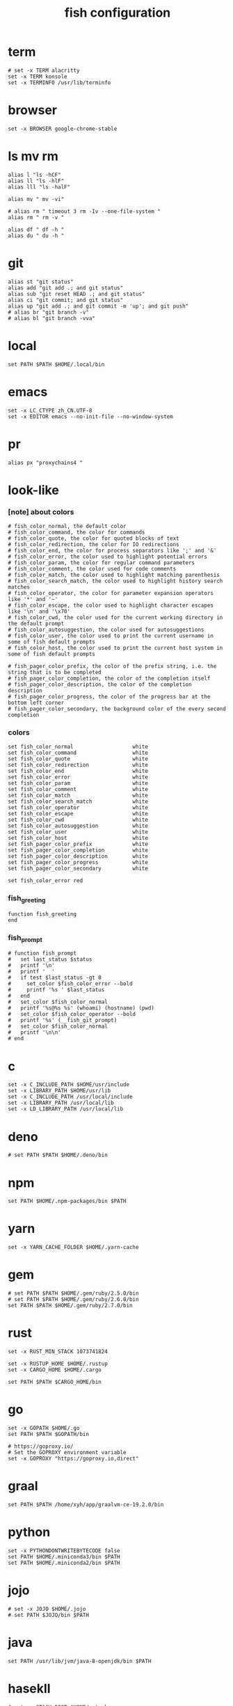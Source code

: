 #+title:  fish configuration

* term

  #+begin_src fish :tangle ~/.config/fish/config.fish
  # set -x TERM alacritty
  set -x TERM konsole
  set -x TERMINFO /usr/lib/terminfo
  #+end_src

* browser

  #+begin_src fish :tangle ~/.config/fish/config.fish
  set -x BROWSER google-chrome-stable
  #+end_src

* ls mv rm

  #+begin_src fish :tangle ~/.config/fish/config.fish
  alias l "ls -hCF"
  alias ll "ls -hlF"
  alias lll "ls -halF"

  alias mv " mv -vi"

  # alias rm " timeout 3 rm -Iv --one-file-system "
  alias rm " rm -v "

  alias df " df -h "
  alias du " du -h "
  #+end_src

* git

  #+begin_src fish :tangle ~/.config/fish/config.fish
  alias st "git status"
  alias add "git add .; and git status"
  alias sub "git reset HEAD .; and git status"
  alias ci "git commit; and git status"
  alias up "git add .; and git commit -m 'up'; and git push"
  # alias br "git branch -v"
  # alias bl "git branch -vva"
  #+end_src

* local

  #+begin_src fish :tangle ~/.config/fish/config.fish
  set PATH $PATH $HOME/.local/bin
  #+end_src

* emacs

  #+begin_src fish :tangle ~/.config/fish/config.fish
  set -x LC_CTYPE zh_CN.UTF-8
  set -x EDITOR emacs --no-init-file --no-window-system
  #+end_src

* pr

  #+begin_src fish :tangle ~/.config/fish/config.fish
  alias px "proxychains4 "
  #+end_src

* look-like

*** [note] about colors

    #+begin_src fish :tangle ~/.config/fish/config.fish
    # fish_color_normal, the default color
    # fish_color_command, the color for commands
    # fish_color_quote, the color for quoted blocks of text
    # fish_color_redirection, the color for IO redirections
    # fish_color_end, the color for process separators like ';' and '&'
    # fish_color_error, the color used to highlight potential errors
    # fish_color_param, the color for regular command parameters
    # fish_color_comment, the color used for code comments
    # fish_color_match, the color used to highlight matching parenthesis
    # fish_color_search_match, the color used to highlight history search matches
    # fish_color_operator, the color for parameter expansion operators like '*' and '~'
    # fish_color_escape, the color used to highlight character escapes like '\n' and '\x70'
    # fish_color_cwd, the color used for the current working directory in the default prompt
    # fish_color_autosuggestion, the color used for autosuggestions
    # fish_color_user, the color used to print the current username in some of fish default prompts
    # fish_color_host, the color used to print the current host system in some of fish default prompts

    # fish_pager_color_prefix, the color of the prefix string, i.e. the string that is to be completed
    # fish_pager_color_completion, the color of the completion itself
    # fish_pager_color_description, the color of the completion description
    # fish_pager_color_progress, the color of the progress bar at the bottom left corner
    # fish_pager_color_secondary, the background color of the every second completion
    #+end_src

*** colors

    #+begin_src fish :tangle ~/.config/fish/config.fish
    set fish_color_normal                   white
    set fish_color_command                  white
    set fish_color_quote                    white
    set fish_color_redirection              white
    set fish_color_end                      white
    set fish_color_error                    white
    set fish_color_param                    white
    set fish_color_comment                  white
    set fish_color_match                    white
    set fish_color_search_match             white
    set fish_color_operator                 white
    set fish_color_escape                   white
    set fish_color_cwd                      white
    set fish_color_autosuggestion           white
    set fish_color_user                     white
    set fish_color_host                     white
    set fish_pager_color_prefix             white
    set fish_pager_color_completion         white
    set fish_pager_color_description        white
    set fish_pager_color_progress           white
    set fish_pager_color_secondary          white

    set fish_color_error red
    #+end_src

*** fish_greeting
    #+begin_src fish :tangle ~/.config/fish/config.fish
    function fish_greeting
    end
    #+end_src

*** fish_prompt

    #+begin_src fish :tangle ~/.config/fish/config.fish
    # function fish_prompt
    #   set last_status $status
    #   printf '\n'
    #   printf '  '
    #   if test $last_status -gt 0
    #     set_color $fish_color_error --bold
    #     printf '%s ' $last_status
    #   end
    #   set_color $fish_color_normal
    #   printf '%s@%s %s' (whoami) (hostname) (pwd)
    #   set_color $fish_color_operator --bold
    #   printf '%s' (__fish_git_prompt)
    #   set_color $fish_color_normal
    #   printf '\n\n'
    # end
    #+end_src

* c

  #+begin_src fish :tangle ~/.config/fish/config.fish
  set -x C_INCLUDE_PATH $HOME/usr/include
  set -x LIBRARY_PATH $HOME/usr/lib
  set -x C_INCLUDE_PATH /usr/local/include
  set -x LIBRARY_PATH /usr/local/lib
  set -x LD_LIBRARY_PATH /usr/local/lib
  #+end_src

* deno

  #+begin_src fish :tangle ~/.config/fish/config.fish
  # set PATH $PATH $HOME/.deno/bin
  #+end_src

* npm

  #+begin_src fish :tangle ~/.config/fish/config.fish
  set PATH $HOME/.npm-packages/bin $PATH
  #+end_src

* yarn

  #+begin_src fish :tangle ~/.config/fish/config.fish
  set -x YARN_CACHE_FOLDER $HOME/.yarn-cache
  #+end_src

* gem

  #+begin_src fish :tangle ~/.config/fish/config.fish
  # set PATH $PATH $HOME/.gem/ruby/2.5.0/bin
  # set PATH $PATH $HOME/.gem/ruby/2.6.0/bin
  set PATH $PATH $HOME/.gem/ruby/2.7.0/bin
  #+end_src

* rust

  #+begin_src fish :tangle ~/.config/fish/config.fish
  set -x RUST_MIN_STACK 1073741824

  set -x RUSTUP_HOME $HOME/.rustup
  set -x CARGO_HOME $HOME/.cargo

  set PATH $PATH $CARGO_HOME/bin
  #+end_src

* go

  #+begin_src fish :tangle ~/.config/fish/config.fish
  set -x GOPATH $HOME/.go
  set PATH $PATH $GOPATH/bin

  # https://goproxy.io/
  # Set the GOPROXY environment variable
  set -x GOPROXY "https://goproxy.io,direct"
  #+end_src

* graal

  #+begin_src fish :tangle ~/.config/fish/config.fish
  set PATH $PATH /home/xyh/app/graalvm-ce-19.2.0/bin
  #+end_src

* python

  #+begin_src fish :tangle ~/.config/fish/config.fish
  set -x PYTHONDONTWRITEBYTECODE false
  set PATH $HOME/.miniconda3/bin $PATH
  set PATH $HOME/.miniconda2/bin $PATH
  #+end_src

* jojo

  #+begin_src fish :tangle ~/.config/fish/config.fish
  # set -x JOJO $HOME/.jojo
  # set PATH $JOJO/bin $PATH
  #+end_src

* java

  #+begin_src fish :tangle ~/.config/fish/config.fish
  set PATH /usr/lib/jvm/java-8-openjdk/bin $PATH
  #+end_src

* hasekll

  #+begin_src fish :tangle ~/.config/fish/config.fish
  # set -x STACK_ROOT $HOME/.stack
  #+end_src

* fish_user_key_bindings

  #+begin_src fish :tangle ~/.config/fish/config.fish
  function fish_user_key_bindings
    bind -e \ee
    bind -e \ev
  end
  #+end_src

* __fish_command_not_found_handler

  #+begin_src fish :tangle ~/.config/fish/config.fish
  function __fish_command_not_found_handler --on-event fish_command_not_found
    __fish_default_command_not_found_handler $argv[1]
  end
  #+end_src

* ssh-agent

  #+begin_src fish :tangle ~/.config/fish/config.fish
  # https://gist.github.com/gerbsen/5fd8aa0fde87ac7a2cae#file-ssh_agent_start-fish
  # content has to be in .config/fish/config.fish
  # if it does not exist, create the file
  setenv SSH_ENV $HOME/.ssh/environment

  function start_agent
      echo "Initializing new SSH agent ..."
      ssh-agent -c | sed 's/^echo/#echo/' > $SSH_ENV
      echo "succeeded"
      chmod 600 $SSH_ENV
      . $SSH_ENV > /dev/null
      ssh-add
  end

  function test_identities
      ssh-add -l | grep "The agent has no identities" > /dev/null
      if [ $status -eq 0 ]
          ssh-add
          if [ $status -eq 2 ]
              start_agent
          end
      end
  end

  if [ -n "$SSH_AGENT_PID" ]
      ps -ef | grep $SSH_AGENT_PID | grep ssh-agent > /dev/null
      if [ $status -eq 0 ]
          test_identities
      end
  else
      if [ -f $SSH_ENV ]
          . $SSH_ENV > /dev/null
      end
      ps -ef | grep $SSH_AGENT_PID | grep -v grep | grep ssh-agent > /dev/null
      if [ $status -eq 0 ]
          test_identities
      else
          start_agent
      end
  end
  #+end_src

* path

  #+begin_src fish :tangle ~/.config/fish/config.fish
  set PATH $HOME/bin $PATH
  #+end_src

* starship

  #+begin_src fish :tangle ~/.config/fish/config.fish
  starship init fish | source
  #+end_src

* php

  #+begin_src fish :tangle ~/.config/fish/config.fish
  set PATH $HOME/.config/composer/vendor/bin $PATH
  #+end_src
